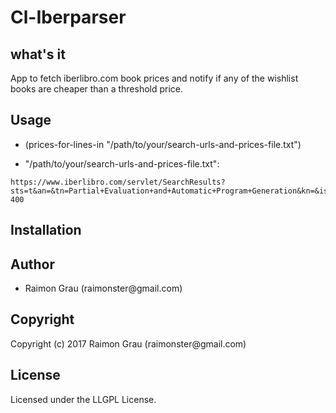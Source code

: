 * Cl-Iberparser
** what's it
   App to fetch iberlibro.com book prices and notify if any of the
   wishlist books are cheaper than a threshold price.

** Usage
   - (prices-for-lines-in "/path/to/your/search-urls-and-prices-file.txt")

   - "/path/to/your/search-urls-and-prices-file.txt":

#+BEGIN_SRC text
https://www.iberlibro.com/servlet/SearchResults?sts=t&an=&tn=Partial+Evaluation+and+Automatic+Program+Generation&kn=&isbn= 400
#+END_SRC

** Installation

** Author

+ Raimon Grau (raimonster@gmail.com)

** Copyright

Copyright (c) 2017 Raimon Grau (raimonster@gmail.com)

** License

   Licensed under the LLGPL License.
